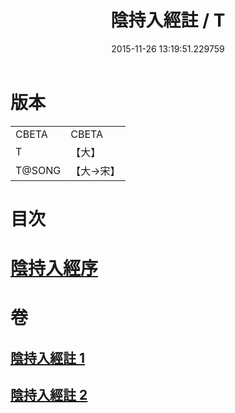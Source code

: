 #+TITLE: 陰持入經註 / T
#+DATE: 2015-11-26 13:19:51.229759
* 版本
 |     CBETA|CBETA   |
 |         T|【大】     |
 |    T@SONG|【大→宋】   |

* 目次
* [[file:KR6a0162_001.txt::001-0009b7][陰持入經序]]
* 卷
** [[file:KR6a0162_001.txt][陰持入經註 1]]
** [[file:KR6a0162_002.txt][陰持入經註 2]]
